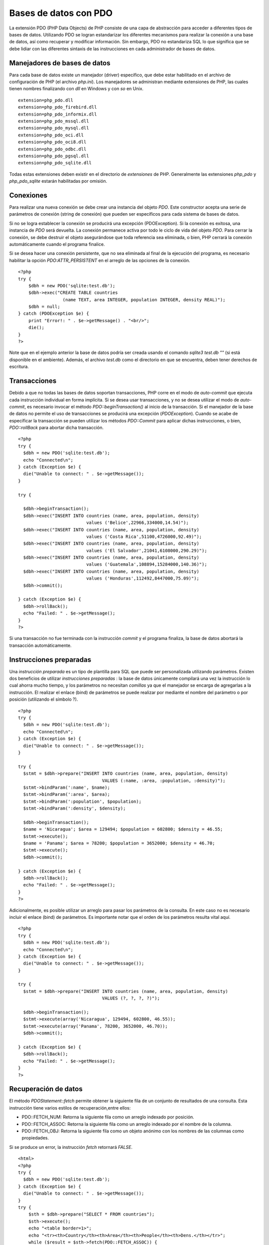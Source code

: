 Bases de datos con PDO
======================

La extensión PDO (PHP Data Objects) de PHP consiste de una capa de
abstracción para acceder a diferentes tipos de bases de datos.
Utilizando PDO se logran estandarizar los diferentes mecanismos para
realizar la conexión a una base de datos, así como recuperar y modificar
información. Sin embargo, PDO no estandariza SQL lo que significa que se
debe lidiar con las diferentes sintaxis de las instrucciones en cada
administrador de bases de datos.

Manejadores de bases de datos
-----------------------------

Para cada base de datos existe un manejador (driver) específico, que
debe estar habilitado en el archivo de configuración de PHP (el archivo
*php.ini*). Los manejadores se administran mediante extensiones de PHP,
las cuales tienen nombres finalizando con *dll* en Windows y con *so* en
Unix.

::

    extension=php_pdo.dll
    extension=php_pdo_firebird.dll
    extension=php_pdo_informix.dll
    extension=php_pdo_mssql.dll
    extension=php_pdo_mysql.dll
    extension=php_pdo_oci.dll
    extension=php_pdo_oci8.dll
    extension=php_pdo_odbc.dll
    extension=php_pdo_pgsql.dll
    extension=php_pdo_sqlite.dll

Todas estas extensiones deben existir en el directorio de *extensiones*
de PHP. Generalmente las extensiones *php\_pdo* y *php\_pdo\_sqlite*
estarán habilitadas por omisión.

Conexiones
----------

Para realizar una nueva conexión se debe crear una instancia del objeto
*PDO*. Este constructor acepta una serie de parámetros de conexión
(string de conexión) que pueden ser específicos para cada sistema de
bases de datos.

Si no se logra establecer la conexión se producirá una excepción
(PDOException). Si la conexión es exitosa, una instancia de *PDO* será
devuelta. La conexión permanece activa por todo le ciclo de vida del
objeto *PDO*. Para cerrar la conexión, se debe destruir el objeto
asegurándose que toda referencia sea eliminada, o bien, PHP cerrará la
conexión automáticamente cuando el programa finalice.

Si se desea hacer una conexión persistente, que no sea eliminada al
final de la ejecución del programa, es necesario habilitar la opción
*PDO:ATTR\_PERSISTENT* en el arreglo de las opciones de la conexión.

::

    <?php 
    try {
        $dbh = new PDO('sqlite:test.db');
        $dbh->exec("CREATE TABLE countries 
                     (name TEXT, area INTEGER, population INTEGER, density REAL)");
        $dbh = null;
    } catch (PDOException $e) {
        print "Error!: " . $e->getMessage() . "<br/>";
        die();
    }
    ?>

Note que en el ejemplo anterior la base de datos podría ser creada
usando el comando *sqlite3 test.db ""* (si está disponible en el
ambiente). Además, el archivo *test.db* como el directorio en que se
encuentra, deben tener derechos de escritura.

Transacciones
-------------

Debido a que no todas las bases de datos soportan transacciones, PHP
corre en el modo de *auto-commit* que ejecuta cada instrucción
individual en forma implícita. Si se desea usar transacciones, y no se
desea utilizar el modo de *auto-commit*, es necesario invocar el método
*PDO::beginTransaction()* al inicio de la transacción. Si el manejador
de la base de datos no permite el uso de transacciones se producirá una
excepción (*PDOException*). Cuando se acabe de especificar la
transacción se pueden utilizar los métodos *PDO::Commit* para aplicar
dichas instrucciones, o bien, *PDO::rollBack* para abortar dicha
transacción.

::

    <?php
    try {
      $dbh = new PDO('sqlite:test.db');
      echo "Connected\n";
    } catch (Exception $e) {
      die("Unable to connect: " . $e->getMessage());
    }

    try {

      $dbh->beginTransaction();
      $dbh->exec("INSERT INTO countries (name, area, population, density) 
                              values ('Belice',22966,334000,14.54)");
      $dbh->exec("INSERT INTO countries (name, area, population, density) 
                              values ('Costa Rica',51100,4726000,92.49)");
      $dbh->exec("INSERT INTO countries (name, area, population, density) 
                              values ('El Salvador',21041,6108000,290.29)");
      $dbh->exec("INSERT INTO countries (name, area, population, density) 
                              values ('Guatemala',108894,15284000,140.36)");
      $dbh->exec("INSERT INTO countries (name, area, population, density) 
                              values ('Honduras',112492,8447000,75.09)");
      $dbh->commit();
      
    } catch (Exception $e) {
      $dbh->rollBack();
      echo "Failed: " . $e->getMessage();
    }
    ?>

Si una transacción no fue terminada con la instrucción *commit* y el
programa finaliza, la base de datos abortará la transacción
automáticamente.

Instrucciones preparadas
------------------------

Una *instrucción preparada* es un tipo de plantilla para SQL que puede
ser personalizada utilizando parámetros. Existen dos beneficios de
utilizar *instrucciones preparadas* : la base de datos únicamente
compilará una vez la instrucción lo cual ahorra mucho tiempo, y los
parámetros no necesitan *comillas* ya que el manejador se encarga de
agregarlas a la instrucción. El realizar el enlace (bind) de parámetros
se puede realizar por mediante el nombre del parámetro o por posición
(utilizando el símbolo ?).

::

    <?php
    try {
      $dbh = new PDO('sqlite:test.db');
      echo "Connected\n";
    } catch (Exception $e) {
      die("Unable to connect: " . $e->getMessage());
    }

    try {
      $stmt = $dbh->prepare("INSERT INTO countries (name, area, population, density) 
                                    VALUES (:name, :area, :population, :density)");
      $stmt->bindParam(':name', $name);
      $stmt->bindParam(':area', $area);
      $stmt->bindParam(':population', $population);
      $stmt->bindParam(':density', $density);
      
      $dbh->beginTransaction();
      $name = 'Nicaragua'; $area = 129494; $population = 602800; $density = 46.55;
      $stmt->execute();
      $name = 'Panama'; $area = 78200; $population = 3652000; $density = 46.70;
      $stmt->execute();
      $dbh->commit();
      
    } catch (Exception $e) {
      $dbh->rollBack();
      echo "Failed: " . $e->getMessage();
    }
    ?>

Adicionalmente, es posible utilizar un arreglo para pasar los parámetros
de la consulta. En este caso no es necesario incluir el enlace (bind) de
parámetros. Es importante notar que el orden de los parámetros resulta
vital aquí.

::

    <?php
    try {
      $dbh = new PDO('sqlite:test.db');
      echo "Connected\n";
    } catch (Exception $e) {
      die("Unable to connect: " . $e->getMessage());
    }

    try {
      $stmt = $dbh->prepare("INSERT INTO countries (name, area, population, density) 
                                    VALUES (?, ?, ?, ?)");
      
      $dbh->beginTransaction();
      $stmt->execute(array('Nicaragua', 129494, 602800, 46.55));
      $stmt->execute(array('Panama', 78200, 3652000, 46.70));
      $dbh->commit();
      
    } catch (Exception $e) {
      $dbh->rollBack();
      echo "Failed: " . $e->getMessage();
    }
    ?>

Recuperación de datos
---------------------

El método *PDOStatement::fetch* permite obtener la siguiente fila de un
conjunto de resultados de una consulta. Esta instrucción tiene varios
estilos de recuperación,entre ellos:

-  PDO::FETCH\_NUM: Retorna la siguiente fila como un arreglo indexado
   por posición.
-  PDO::FETCH\_ASSOC: Retorna la siguiente fila como un arreglo indexado
   por el nombre de la columna.
-  PDO::FETCH\_OBJ: Retorna la siguiente fila como un objeto anónimo con
   los nombres de las columnas como propiedades.

Si se produce un error, la instrucción *fetch* retornará *FALSE*.

::

    <html>
    <?php
    try {
      $dbh = new PDO('sqlite:test.db');
    } catch (Exception $e) {
      die("Unable to connect: " . $e->getMessage());
    }
    try {
        $sth = $dbh->prepare("SELECT * FROM countries");
        $sth->execute();
        echo "<table border=1>";
        echo "<tr><th>Country</th><th>Area</th><th>People</th><th>Dens.</th></tr>";
        while ($result = $sth->fetch(PDO::FETCH_ASSOC)) {
            echo "<tr><td>".$result['name']."</td><td>".$result['area'].
                "</td><td>".$result['population']."</td><td>".$result['density'].
                "</td></tr>";
        }
        echo "</table>";
    } catch (Exception $e) {
      echo "Failed: " . $e->getMessage();
    }
    ?>
    </html>

Por su parte la instrucción *PDOStatement::fetchAll* retornará un
arreglo conteniendo todos las filas de un conjunto de resultados. El
arreglo representa cada columna como un arreglo de valores por columnas
o un objeto en donde las propiedades corresponden a los nombres de las
columnas. Esta instrucción cuenta con varios modos al igual que la
instrucción *fetch*, e inclusive se pueden especificar las columnas que
se desean recuperar. Se retorna un arreglo vacío si no existen
resultados, o *FALSE* si la consulta falla.

El siguiente ejemplo muestra el uso de la instrucción *fetchAll* , y al
mismo tiempo se muestra una forma de recuperar los datos cuando no se
conocen de antemano los nombres de las columnas ni la cantidad de ellas.

::

    <html>
        <?php
        try {
          $dbh = new PDO('sqlite:test.db');
        } catch (Exception $e) {
          die("Unable to connect: " . $e->getMessage());
        }
        
        try {
            $sth = $dbh->prepare("SELECT * FROM countries");
            $sth->execute();
            echo "<table border=1><tr>";
            $result = $sth->fetchAll(PDO::FETCH_ASSOC);
            $keys = array_keys($result[0]);
            foreach ($keys as $key)
              echo "<th>".$key."</th>";
            echo "</tr>";
            foreach ($result as $row) {
              echo "<tr>";
              foreach ($keys as $key)
                  echo "<td>".$row[$key]."</td>";
              echo "</tr>";
            }
            echo "</table>";
        } catch (Exception $e) {
          echo "Failed: " . $e->getMessage();
        }
        ?>
    </html>

